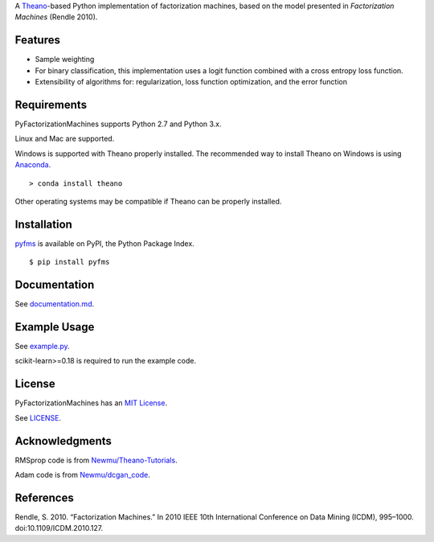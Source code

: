 A `Theano <http://deeplearning.net/software/theano/>`__-based Python implementation of
factorization machines, based on the model presented in *Factorization Machines* (Rendle 2010).

Features
--------

-  Sample weighting
-  For binary classification, this implementation uses a logit function
   combined with a cross entropy loss function.
-  Extensibility of algorithms for: regularization, loss function optimization, and the error
   function

Requirements
------------

PyFactorizationMachines supports Python 2.7 and Python 3.x.

Linux and Mac are supported.

Windows is supported with Theano properly installed. The recommended way to install Theano on
Windows is using `Anaconda <https://www.continuum.io/anaconda-overview>`__.

::

    > conda install theano

Other operating systems may be compatible if Theano can be properly installed.

Installation
------------

`pyfms <https://pypi.python.org/pypi/pyfms>`__ is available on PyPI, the Python Package Index.

::

    $ pip install pyfms

Documentation
-------------

See `documentation.md <https://github.com/dstein64/PyFactorizationMachines/blob/master/documentation.md>`__.

Example Usage
-------------

See `example.py <https://github.com/dstein64/PyFactorizationMachines/blob/master/example.py>`__.

scikit-learn>=0.18 is required to run the example code.

License
-------

PyFactorizationMachines has an `MIT License <https://en.wikipedia.org/wiki/MIT_License>`__.

See `LICENSE <https://github.com/dstein64/PyFactorizationMachines/blob/master/LICENSE>`__.

Acknowledgments
---------------

RMSprop code is from
`Newmu/Theano-Tutorials <https://github.com/Newmu/Theano-Tutorials/blob/master/4_modern_net.py>`__.

Adam code is from
`Newmu/dcgan_code <https://github.com/Newmu/dcgan_code/blob/master/lib/updates.py>`__.

References
----------

Rendle, S. 2010. “Factorization Machines.” In 2010 IEEE 10th
International Conference on Data Mining (ICDM), 995–1000.
doi:10.1109/ICDM.2010.127.
